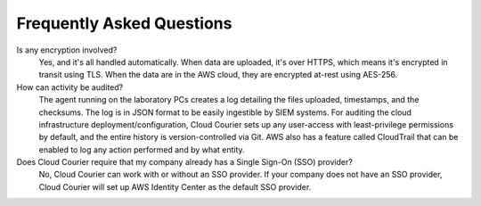 .. _faq:

Frequently Asked Questions
==========================

Is any encryption involved?
    Yes, and it's all handled automatically.
    When data are uploaded, it's over HTTPS, which means it's encrypted in transit using TLS.
    When the data are in the AWS cloud, they are encrypted at-rest using AES-256.

How can activity be audited?
    The agent running on the laboratory PCs creates a log detailing the files uploaded, timestamps, and the checksums. The log is in JSON format to be easily ingestible by SIEM systems.
    For auditing the cloud infrastructure deployment/configuration, Cloud Courier sets up any user-access with least-privilege permissions by default, and the entire history is version-controlled via Git. AWS also has a feature called CloudTrail that can be enabled to log any action performed and by what entity.

Does Cloud Courier require that my company already has a Single Sign-On (SSO) provider?
    No, Cloud Courier can work with or without an SSO provider. If your company does not have an SSO provider, Cloud Courier will set up AWS Identity Center as the default SSO provider.
